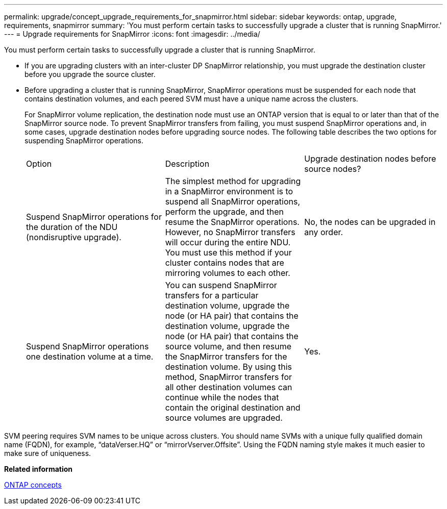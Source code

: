 ---
permalink: upgrade/concept_upgrade_requirements_for_snapmirror.html
sidebar: sidebar
keywords: ontap, upgrade, requirements, snapmirror
summary: 'You must perform certain tasks to successfully upgrade a cluster that is running SnapMirror.'
---
= Upgrade requirements for SnapMirror
:icons: font
:imagesdir: ../media/

[.lead]
You must perform certain tasks to successfully upgrade a cluster that is running SnapMirror.

* If you are upgrading clusters with an inter-cluster DP SnapMirror relationship, you must upgrade the destination cluster before you upgrade the source cluster.
* Before upgrading a cluster that is running SnapMirror, SnapMirror operations must be suspended for each node that contains destination volumes, and each peered SVM must have a unique name across the clusters.
+
For SnapMirror volume replication, the destination node must use an ONTAP version that is equal to or later than that of the SnapMirror source node. To prevent SnapMirror transfers from failing, you must suspend SnapMirror operations and, in some cases, upgrade destination nodes before upgrading source nodes. The following table describes the two options for suspending SnapMirror operations.
+
|===
| Option| Description| Upgrade destination nodes before source nodes?
a|
Suspend SnapMirror operations for the duration of the NDU (nondisruptive upgrade).
a|
The simplest method for upgrading in a SnapMirror environment is to suspend all SnapMirror operations, perform the upgrade, and then resume the SnapMirror operations. However, no SnapMirror transfers will occur during the entire NDU. You must use this method if your cluster contains nodes that are mirroring volumes to each other.
a|
No, the nodes can be upgraded in any order.
a|
Suspend SnapMirror operations one destination volume at a time.
a|
You can suspend SnapMirror transfers for a particular destination volume, upgrade the node (or HA pair) that contains the destination volume, upgrade the node (or HA pair) that contains the source volume, and then resume the SnapMirror transfers for the destination volume. By using this method, SnapMirror transfers for all other destination volumes can continue while the nodes that contain the original destination and source volumes are upgraded.
a|
Yes.
|===

SVM peering requires SVM names to be unique across clusters. You should name SVMs with a unique fully qualified domain name (FQDN), for example, "`dataVerser.HQ`" or "`mirrorVserver.Offsite`". Using the FQDN naming style makes it much easier to make sure of uniqueness.

*Related information*

https://docs.netapp.com/ontap-9/topic/com.netapp.doc.dot-cm-concepts/home.html[ONTAP concepts]
